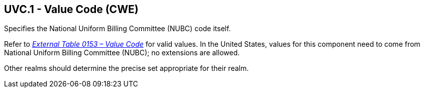 == UVC.1 - Value Code (CWE)

[datatype-definition]
Specifies the National Uniform Billing Committee (NUBC) code itself.

Refer to file:///E:\V2\v2.9%20final%20Nov%20from%20Frank\V29_CH02C_Tables.docx#HL70153[_External Table 0153 – Value Code_] for valid values. In the United States, values for this component need to come from National Uniform Billing Committee (NUBC); no extensions are allowed.

Other realms should determine the precise set appropriate for their realm.

